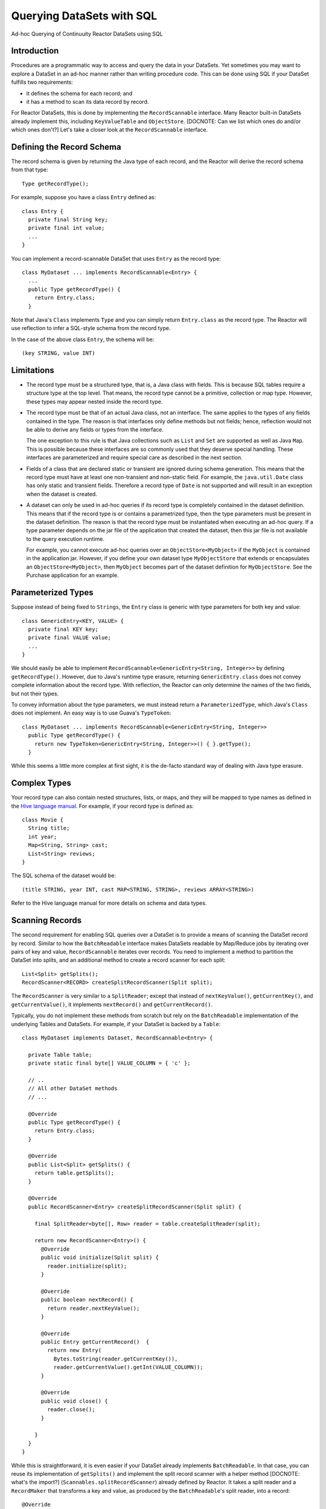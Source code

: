 .. :Author: Continuuity, Inc.
   :Description: Ad-hoc Querying of Continuuity Reactor DataSets using SQL 

==========================
Querying DataSets with SQL
==========================

Ad-hoc Querying of Continuuity Reactor DataSets using SQL 

.. reST Editor: .. section-numbering::
.. reST Editor: .. contents::

Introduction
------------

Procedures are a programmatic way to access and query the data in your DataSets. Yet sometimes you may want to explore
a DataSet in an ad-hoc manner rather than writing procedure code. This can be done using SQL if your DataSet fulfills
two requirements:

* it defines the schema for each record; and
* it has a method to scan its data record by record.

For Reactor DataSets, this is done by implementing the ``RecordScannable`` interface. Many Reactor built-in
DataSets already implement this, including ``KeyValueTable`` and ``ObjectStore``. 
[DOCNOTE: Can we list which ones do and/or which ones don't?]
Let's take a closer look at the ``RecordScannable`` interface.

Defining the Record Schema
--------------------------
The record schema is given by returning the Java type of each record, and the Reactor will derive the record schema from
that type::

	Type getRecordType();

For example, suppose you have a class ``Entry`` defined as::

	class Entry {
	  private final String key;
	  private final int value;
	  ...
	} 

You can implement a record-scannable DataSet that uses ``Entry`` as the record type::

	class MyDataset ... implements RecordScannable<Entry> {
	  ...
	  public Type getRecordType() {
	    return Entry.class;
	  } 
      
Note that Java's ``Class`` implements ``Type`` and you can simply return ``Entry.class`` as the record type.
The Reactor will use reflection to infer a SQL-style schema from the record type.

In the case of the above class ``Entry``, the schema will be::

	(key STRING, value INT)

Limitations
-----------

* The record type must be a structured type, that is, a Java class with fields. This is because SQL tables require
  a structure type at the top level. That means, the record type cannot be a primitive,
  collection or map type. However, these types may appear nested inside the record type.

* The record type must be that of an actual Java class, not an interface. The same applies to the types of any
  fields contained in the type. The reason is that interfaces only define methods but not fields; hence, reflection
  would not be able to derive any fields or types from the interface.

  The one exception to this rule is that Java collections such as ``List`` and ``Set`` are supported as well as
  Java ``Map``. This is possible because these interfaces are so commonly used that they deserve special handling.
  These interfaces are parameterized and require special care as described in the next section.

* Fields of a class that are declared static or transient are ignored during schema generation. This means that the
  record type must have at least one non-transient and non-static field. For example,
  the ``java.util.Date`` class has only static and transient fields. Therefore a record type of ``Date`` is not
  supported and will result in an exception when the dataset is created.

* A dataset can only be used in ad-hoc queries if its record type is completely contained in the dataset definition.
  This means that if the record type is or contains a parametrized type, then the type parameters must be present in
  the dataset definition. The reason is that the record type must be instantiated when executing an ad-hoc query.
  If a type parameter depends on the jar file of the application that created the dataset, then this jar file is not
  available to the query execution runtime.

  For example, you cannot execute ad-hoc queries over an ``ObjectStore<MyObject>`` if the ``MyObject`` is contained in
  the application jar. However, if you define your own dataset type ``MyObjectStore`` that extends or encapsulates an
  ``ObjectStore<MyObject>``, then ``MyObject`` becomes part of the dataset definition for ``MyObjectStore``. See the
  Purchase application for an example.


Parameterized Types
-------------------

Suppose instead of being fixed to ``Strings``, the ``Entry`` class is generic with type parameters for both key
and value::

	class GenericEntry<KEY, VALUE> {
	  private final KEY key;
	  private final VALUE value;
	  ...
	} 

We should easily be able to implement ``RecordScannable<GenericEntry<String, Integer>>`` by defining ``getRecordType()``.
However, due to Java's runtime type erasure, returning ``GenericEntry.class`` does not convey complete information
about the record type. With reflection, the Reactor can only determine the names of the two fields, but not their types.

To convey information about the type parameters, we must instead return a ``ParameterizedType``, which Java's
``Class`` does not implement. An easy way is to use Guava's ``TypeToken``::

	class MyDataset ... implements RecordScannable<GenericEntry<String, Integer>>
	  public Type getRecordType() {
	    return new TypeToken<GenericEntry<String, Integer>>() { }.getType();
	  } 

While this seems a little more complex at first sight, it is the de-facto standard way of dealing with Java type
erasure.

Complex Types
-------------

Your record type can also contain nested structures, lists, or maps, and they will be mapped to type names as defined in
the `Hive language manual <https://cwiki.apache.org/confluence/display/Hive/LanguageManual+DDL>`_. For example, if
your record type is defined as::

  class Movie {
    String title;
    int year;
    Map<String, String> cast;
    List<String> reviews;
  }

The SQL schema of the dataset would be::

  (title STRING, year INT, cast MAP<STRING, STRING>, reviews ARRAY<STRING>)

Refer to the Hive language manual for more details on schema and data types.

Scanning Records
----------------
The second requirement for enabling SQL queries over a DataSet is to provide a means of scanning the DataSet record
by record. Similar to how the ``BatchReadable`` interface makes DataSets readable by Map/Reduce jobs by iterating
over pairs of key and value, ``RecordScannable`` iterates over records. You need to implement a method to partition the
DataSet into splits, and an additional method to create a record scanner for each split::

      List<Split> getSplits();
      RecordScanner<RECORD> createSplitRecordScanner(Split split);

The ``RecordScanner`` is very similar to a ``SplitReader``; except that instead of ``nextKeyValue()``,
``getCurrentKey()``, and ``getCurrentValue()``, it implements ``nextRecord()`` and ``getCurrentRecord()``.

Typically, you do not implement these methods from scratch but rely on the ``BatchReadable``
implementation of the underlying Tables and DataSets. For example, if your DataSet is backed by a ``Table``::

	class MyDataset implements Dataset, RecordScannable<Entry> {
	
	  private Table table;
	  private static final byte[] VALUE_COLUMN = { 'c' };
	
	  // ..
	  // All other DataSet methods
	  // ...
	
	  @Override
	  public Type getRecordType() {
	    return Entry.class;
	  }
	
	  @Override
	  public List<Split> getSplits() {
	    return table.getSplits();
	  }
	
	  @Override
	  public RecordScanner<Entry> createSplitRecordScanner(Split split) {

	    final SplitReader<byte[], Row> reader = table.createSplitReader(split);

	    return new RecordScanner<Entry>() {
	      @Override
	      public void initialize(Split split) {
	        reader.initialize(split);
	      }
	
	      @Override
	      public boolean nextRecord() {
	        return reader.nextKeyValue();
	      }
	
	      @Override
	      public Entry getCurrentRecord()  {
	        return new Entry(
	          Bytes.toString(reader.getCurrentKey()),
	          reader.getCurrentValue().getInt(VALUE_COLUMN));
	      }
	
	      @Override
	      public void close() {
	        reader.close();
	      }

	    }
	  }
	}

While this is straightforward, it is even easier if your DataSet already implements ``BatchReadable``.
In that case, you can reuse its implementation of ``getSplits()`` and implement the split record scanner
with a helper method [DOCNOTE: what's the import?]
(``Scannables.splitRecordScanner``) already defined by Reactor. It takes a split reader and a ``RecordMaker``
that transforms a key and value, as produced by the ``BatchReadable``'s split reader,
into a record::

	@Override
	public RecordScanner<Entry> createSplitRecordScanner(Split split) {
	  return Scannables.splitRecordScanner(
	    table.createSplitReader(split),
	    new Scannables.RecordMaker<byte[], Row, Entry>() {
	      @Override
	      public Entry makeRecord(byte[] key, Row row) {
	        return new Entry(Bytes.toString(key), row.getInt(VALUE_COLUMN));
	      }
	    });
	}

Note there is an even simpler helper (``Scannables.valueRecordScanner``) that derives a split
record scanner from a split reader. For each key and value returned by the split reader it ignores the key
and returns each the value. For example,
if your dataset implements ``BatchReadable<String, Employee>``, then you can implement ``RecordScannable<Employee>`` by
defining::

	@Override
	public RecordScanner<Employee> createSplitRecordScanner(Split split) {
	  return Scannables.valueRecordScanner(table.createSplitReader(split));
	}

An example demonstrating these implementations is included in the Continuuity Reactor SDK in the directory
``examples/SQLQuery``. [DOCNOTE: FIXME! To be created. Or we could extend the Purchase app to support querying]

Formulating Queries
-------------------
When creating your queries, keep these limitations in mind:

- The query syntax of the Reactor is a subset of the variant of SQL that was first defined by Apache Hive.
- In contrast to HiveQL, Reactor queries only allow reading from data sets, not writing
- These SQL commands are not allowed on Reactor DataSets: ``INSERT``, ``UPDATE``, ``DELETE``.
- When addressing your datasets in queries, you need to prefix the data set name with the Reactor
  namespace. For example, if your DataSet is named ``ProductCatalog``, then the corresponding table
  name is ``continuuity_user_ProductCatalog``. [DOCNOTE: FIXME! verify this prefix is correct]


